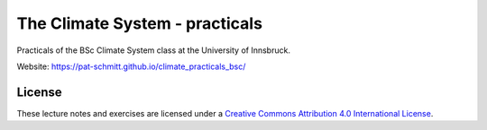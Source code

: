 .. -*- rst -*- -*- restructuredtext -*-
.. This file should be written using restructured text conventions

===============================
The Climate System - practicals
===============================

Practicals of the BSc Climate System class at the University of Innsbruck.

Website: https://pat-schmitt.github.io/climate_practicals_bsc/

License
-------

.. image:: https://mirrors.creativecommons.org/presskit/buttons/88x31/svg/by.svg
        :target: https://creativecommons.org/licenses/by/4.0/
        :alt: Creative Commons License

These lecture notes and exercises are licensed under a `Creative Commons Attribution 4.0 International License <https://creativecommons.org/licenses/by/4.0/>`_.
